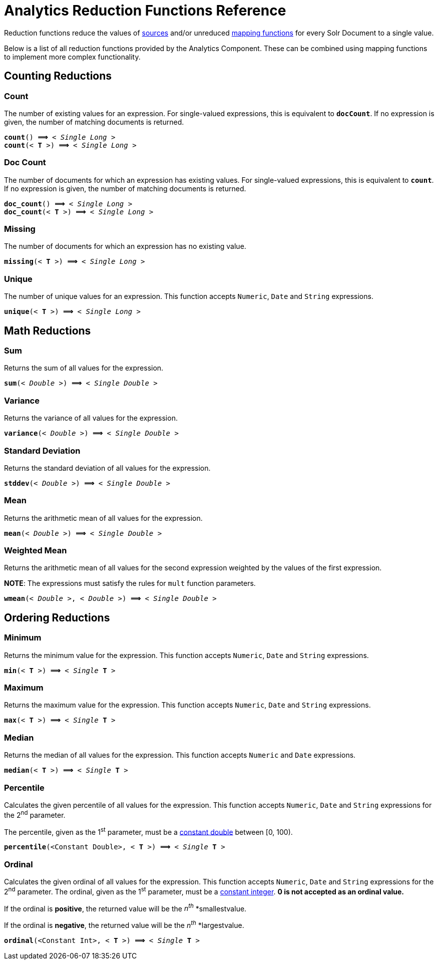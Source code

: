= Analytics Reduction Functions Reference
:page-shortname: analytics-reduction-functions
:page-permalink: analytics-reduction-functions.html
:page-tocclass: right
:page-toclevels: 2
// Licensed to the Apache Software Foundation (ASF) under one
// or more contributor license agreements.  See the NOTICE file
// distributed with this work for additional information
// regarding copyright ownership.  The ASF licenses this file
// to you under the Apache License, Version 2.0 (the
// "License"); you may not use this file except in compliance
// with the License.  You may obtain a copy of the License at
//
//   http://www.apache.org/licenses/LICENSE-2.0
//
// Unless required by applicable law or agreed to in writing,
// software distributed under the License is distributed on an
// "AS IS" BASIS, WITHOUT WARRANTIES OR CONDITIONS OF ANY
// KIND, either express or implied.  See the License for the
// specific language governing permissions and limitations
// under the License.

Reduction functions reduce the values of <<analytics-expression-sources.adoc#analytics-expression-sources,sources>>
and/or unreduced <<analytics-mapping-functions.adoc#analytics-mapping-functions,mapping functions>>
for every Solr Document to a single value.

Below is a list of all reduction functions provided by the Analytics Component.
These can be combined using mapping functions to implement more complex functionality.

[[analytics-reduction-counting]]
== Counting Reductions

[[analytics-reduction-count]]
=== Count
The number of existing values for an expression. For single-valued expressions, this is equivalent to `*docCount*`.
If no expression is given, the number of matching documents is returned.

`*count*() *⟹* < _Single Long_ >`::
`*count*(< *T* >) *⟹* < _Single Long_ >`::

[[analytics-reduction-doc_count]]
=== Doc Count
The number of documents for which an expression has existing values. For single-valued expressions, this is equivalent to `*count*`.
If no expression is given, the number of matching documents is returned.

`*doc_count*() *⟹* < _Single Long_ >`::
`*doc_count*(< *T* >) *⟹* < _Single Long_ >`::

[[analytics-reduction-missing]]
=== Missing
The number of documents for which an expression has no existing value.

`*missing*(< *T* >) *⟹* < _Single Long_ >`::

[[analytics-reduction-unique]]
=== Unique
The number of unique values for an expression. This function accepts `Numeric`, `Date` and `String` expressions.

`*unique*(< *T* >) *⟹* < _Single Long_ >`::

[[analytics-reduction-math]]
== Math Reductions

[[analytics-reduction-sum]]
=== Sum
Returns the sum of all values for the expression.

`*sum*(< _Double_ >) *⟹* < _Single Double_ >`::

[[analytics-reduction-variance]]
=== Variance
Returns the variance of all values for the expression.

`*variance*(< _Double_ >) *⟹* < _Single Double_ >`::

[[analytics-reduction-stddev]]
=== Standard Deviation
Returns the standard deviation of all values for the expression.

`*stddev*(< _Double_ >) *⟹* < _Single Double_ >`::

[[analytics-reduction-mean]]
=== Mean
Returns the arithmetic mean of all values for the expression.

`*mean*(< _Double_ >) *⟹* < _Single Double_ >`::

[[analytics-reduction-wmean]]
=== Weighted Mean
Returns the arithmetic mean of all values for the second expression weighted by the values of the first expression.

*NOTE*: The expressions must satisfy the rules for `mult` function parameters.

`*wmean*(< _Double_ >, < _Double_ >) *⟹* < _Single Double_ >`::

[[analytics-reduction-ordering]]
== Ordering Reductions

[[analytics-reduction-min]]
=== Minimum
Returns the minimum value for the expression. This function accepts `Numeric`, `Date` and `String` expressions.

`*min*(< *T* >) *⟹* < _Single_ *T* >`::

[[analytics-reduction-max]]
=== Maximum
Returns the maximum value for the expression. This function accepts `Numeric`, `Date` and `String` expressions.

`*max*(< *T* >) *⟹* < _Single_ *T* >`::

[[analytics-reduction-median]]
=== Median
Returns the median of all values for the expression. This function accepts `Numeric` and `Date` expressions.

`*median*(< *T* >) *⟹* < _Single_ *T* >`::

[[analytics-reduction-percentile]]
=== Percentile
Calculates the given percentile of all values for the expression.
This function accepts `Numeric`, `Date` and `String` expressions for the 2^nd^ parameter.

The percentile, given as the 1^st^ parameter, must be a <<analytics-expression-sources.adoc#analytics-constant-numeric,constant double>> between [0, 100).

`*percentile*(<Constant Double>, < *T* >) *⟹* < _Single_ *T* >`::

[[analytics-reduction-ordinal]]
=== Ordinal
Calculates the given ordinal of all values for the expression.
This function accepts `Numeric`, `Date` and `String` expressions for the 2^nd^ parameter.
The ordinal, given as the 1^st^ parameter, must be a <<analytics-expression-sources.adoc#analytics-constant-numeric,constant integer>>. 
*0 is not accepted as an ordinal value.*

If the ordinal is *positive*, the returned value will be the _n^th^_ *smallestvalue.

If the ordinal is *negative*, the returned value will be the _n^th^_ *largestvalue.

`*ordinal*(<Constant Int>, < *T* >) *⟹* < _Single_ *T* >`::